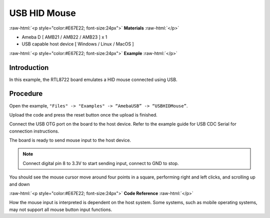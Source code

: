 ###############
USB HID Mouse
###############

.. role:: raw-html(raw)
   :format: html

:raw-html:`<p style="color:#E67E22; font-size:24px">`
**Materials**
:raw-html:`</p>`

-  Ameba D [ AMB21 / AMB22 / AMB23 ] x 1

-  USB capable host device [ Windows / Linux / MacOS ]

:raw-html:`<p style="color:#E67E22; font-size:24px">`
**Example**
:raw-html:`</p>`

Introduction
------------

In this example, the RTL8722 board emulates a HID mouse connected using
USB.

Procedure
---------

Open the example, ``"Files" -> "Examples" -> “AmebaUSB” -> “USBHIDMouse”``.

|1|

Upload the code and press the reset button once the upload is finished.

Connect the USB OTG port on the board to the host device. Refer to the
example guide for USB CDC Serial for connection instructions.

The board is ready to send mouse input to the host device. 

.. note:: 

    Connect digital pin 8 to 3.3V to start sending input, connect to GND to stop.

You should see the mouse cursor move around four points in a square,
performing right and left clicks, and scrolling up and down

:raw-html:`<p style="color:#E67E22; font-size:24px">`
**Code Reference**
:raw-html:`</p>`

How the mouse input is interpreted is dependent on the host system. Some
systems, such as mobile operating systems, may not support all mouse
button input functions.

.. |1| image:: /media/ambd_arduino/USB_HID_Mouse/image1.png
   :width: 640
   :height: 938
   :scale: 70 %
